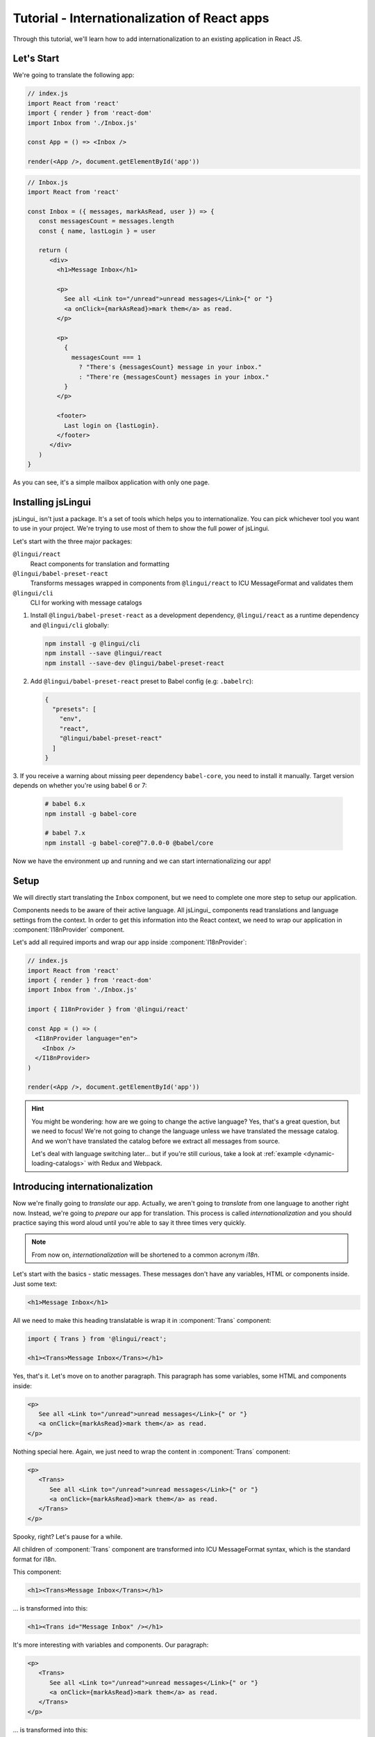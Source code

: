 .. _react-tutorial-label:

*********************************************
Tutorial - Internationalization of React apps
*********************************************

Through this tutorial, we'll learn how to add internationalization
to an existing application in React JS.

Let's Start
==============

We're going to translate the following app:

.. code-block:: jsx

   // index.js
   import React from 'react'
   import { render } from 'react-dom'
   import Inbox from './Inbox.js'

   const App = () => <Inbox />

   render(<App />, document.getElementById('app'))

.. code-block:: jsx

   // Inbox.js
   import React from 'react'

   const Inbox = ({ messages, markAsRead, user }) => {
      const messagesCount = messages.length
      const { name, lastLogin } = user

      return (
         <div>
           <h1>Message Inbox</h1>

           <p>
             See all <Link to="/unread">unread messages</Link>{" or "}
             <a onClick={markAsRead}>mark them</a> as read.
           </p>

           <p>
             {
               messagesCount === 1
                 ? "There's {messagesCount} message in your inbox."
                 : "There're {messagesCount} messages in your inbox."
             }
           </p>

           <footer>
             Last login on {lastLogin}.
           </footer>
         </div>
      )
   }

As you can see, it's a simple mailbox application with only one page.

Installing jsLingui
========================

jsLingui_ isn't just a package. It's a set of tools which helps you to
internationalize. You can pick whichever tool you want to use in your project.
We're trying to use most of them to show the full power of jsLingui.

Let's start with the three major packages:

``@lingui/react``
   React components for translation and formatting

``@lingui/babel-preset-react``
   Transforms messages wrapped in components from ``@lingui/react`` to ICU
   MessageFormat and validates them

``@lingui/cli``
   CLI for working with message catalogs

1. Install ``@lingui/babel-preset-react`` as a development dependency,
   ``@lingui/react`` as a runtime dependency and ``@lingui/cli`` globally:

   .. code-block:: shell

      npm install -g @lingui/cli
      npm install --save @lingui/react
      npm install --save-dev @lingui/babel-preset-react

2. Add ``@lingui/babel-preset-react`` preset to Babel config (e.g: ``.babelrc``):

   .. code-block:: json

      {
        "presets": [
          "env",
          "react",
          "@lingui/babel-preset-react"
        ]
      }

3. If you receive a warning about missing peer dependency ``babel-core``, you need
to install it manually. Target version depends on whether you're using babel 6 or 7:

   .. code-block:: shell

      # babel 6.x
      npm install -g babel-core

      # babel 7.x
      npm install -g babel-core@^7.0.0-0 @babel/core

Now we have the environment up and running and we can start internationalizing our app!

Setup
=====

We will directly start translating the ``Inbox`` component, but we need
to complete one more step to setup our application.

Components needs to be aware of their active language. All jsLingui_ components
read translations and language settings from the context. In order to get this
information into the React context, we need to wrap our application in
:component:`I18nProvider` component.

Let's add all required imports and wrap our app inside :component:`I18nProvider`:

.. code-block:: jsx

   // index.js
   import React from 'react'
   import { render } from 'react-dom'
   import Inbox from './Inbox.js'

   import { I18nProvider } from '@lingui/react'

   const App = () => (
     <I18nProvider language="en">
       <Inbox />
     </I18nProvider>
   )

   render(<App />, document.getElementById('app'))

.. hint::

   You might be wondering: how are we going to change the active language?
   Yes, that's a great question, but we need to focus! We're not going to change
   the language unless we have translated the message catalog. And we won't have
   translated the catalog before we extract all messages from source.

   Let's deal with language switching later… but if you're still curious,
   take a look at :ref:`example <dynamic-loading-catalogs>` with Redux and Webpack.

Introducing internationalization
================================

Now we're finally going to *translate* our app. Actually, we aren't going
to *translate* from one language to another right now. Instead, we're going to
*prepare* our app for translation. This process is called
*internationalization* and you should practice saying this word aloud until
you're able to say it three times very quickly.

.. note::

   From now on, *internationalization* will be shortened to a common acronym *i18n*.

Let's start with the basics - static messages. These messages don't have any variables, HTML or components inside. 
Just some text:

.. code-block:: jsx

   <h1>Message Inbox</h1>

All we need to make this heading translatable is wrap it in :component:`Trans`
component:

.. code-block:: jsx

   import { Trans } from '@lingui/react';
   
   <h1><Trans>Message Inbox</Trans></h1>

Yes, that's it. Let's move on to another paragraph. This paragraph has some
variables, some HTML and components inside:

.. code-block:: jsx

   <p>
      See all <Link to="/unread">unread messages</Link>{" or "}
      <a onClick={markAsRead}>mark them</a> as read.
   </p>

Nothing special here. Again, we just need to wrap the content in :component:`Trans`
component:

.. code-block:: jsx

   <p>
      <Trans>
         See all <Link to="/unread">unread messages</Link>{" or "}
         <a onClick={markAsRead}>mark them</a> as read.
      </Trans>
   </p>

Spooky, right? Let's pause for a while.

All children of :component:`Trans` component are transformed into ICU MessageFormat
syntax, which is the standard format for i18n.

This component:

.. code-block:: jsx

   <h1><Trans>Message Inbox</Trans></h1>

… is transformed into this:

.. code-block:: jsx

   <h1><Trans id="Message Inbox" /></h1>

It's more interesting with variables and components. Our paragraph:

.. code-block:: jsx

   <p>
      <Trans>
         See all <Link to="/unread">unread messages</Link>{" or "}
         <a onClick={markAsRead}>mark them</a> as read.
      </Trans>
   </p>

… is transformed into this:

.. code-block:: jsx

   <p>
      <Trans
         id="See all <0>unread messages</0> or <1>mark them</1> as read."
         components={[
            <Link to="/unread" />,
            <a onClick={markAsRead} />
         ]}
      />
   </p>

All these transformations happen under the hood and we don't need to
do them manually. However, it's good to know what's going on, because content
of ``id`` prop is *what our translators get*!

Let's make it clear -- when we have the following code:

.. code-block:: jsx

   <h1><Trans>Message Inbox</Trans></h1>

.. code-block:: jsx

   <p>
      <Trans>
         See all <Link to="/unread">unread messages</Link>{" or "}
         <a onClick={markAsRead}>mark them</a> as read.
      </Trans>
   </p>

… it will be transformed and these messages will be extracted for translators::

   Message Inbox
   See all <0>unread messages</0> or <1>mark them</1> as read.

You may notice that components and html tags are replaced with indexed
tags (`<0>`, `<1>`). This is a little extension to the ICU MessageFormat which
allows rich-text formatting inside translations. Components and their props
remains in the source code and don't scare our translators. Also, in case we
change a ``className``, we don't need to update our message catalogs. How
cool is that?

:component:`Trans` component
============================

It may look a bit *hackish* at first sight, but these transformations are
actually very easy, intuitive and feel very *Reactish*. We don't have to think
about the MessageFormat, because it's created by the library. We write our
components in the same way as we're used to and simply wrap text in
:component:`Trans` component.

Let's see some examples with MessageFormat equivalents:

.. code-block:: jsx

   // Expressions
   <p><Trans>Hello {name}</Trans></p>
   // Hello {name}

Any expression is allowed, not just simple variables. The only difference is,
the variable name won't be included in the extracted message:

Simple variable -> named argument
   .. code-block:: jsx

      <p><Trans>Hello {name}</Trans></p>
      // Hello {name}

Any expression -> positional argument
   .. code-block:: jsx

      <p><Trans>Hello {user.name}</Trans></p>
      // Hello {0}

Object, arrays, function calls -> positional argument
   .. code-block:: jsx

      <p><Trans>The random number is {Math.rand()}</Trans></p>
      // The random number is {0}

Components might get tricky, but like we saw, it's really easy:

.. code-block:: jsx

   <Trans>Read <a href="/more">more</a>.</Trans>
   // Read <0>more</0>.

.. code-block:: jsx

   <Trans>
      Dear Watson,<br />
      it's not exactly what I had in my mind.
   </Trans>
   // Dead Watson,<0/>it's not exactly what I had in my mind.

Obviously, you can also shoot yourself in the foot. Some expressions are *valid*
and won't throw any error, it doesn't make any sense to write:

.. code-block:: jsx

   // Oh, seriously?
   <Trans>
      {isOpen && <Modal />}
   </Trans>

Everytime you're in doubt, imagine how the final message should look like.

Message ID
==========

At this point we're going to explain what message ID is and how to set it manually.

Translators work with the *message catalogs*. No matter what format
we use (gettext, xliff, json), it's just mapping of
message ID to the translation.

Here's an example of simple message catalog in **Czech** language:

=============== ===========
Message ID      Translation
=============== ===========
Monday          Pondělí
Tuesday         Úterý
Wednesday       Středa
=============== ===========

… and the same catalog in **French** language:

=============== ===========
Message ID      Translation
=============== ===========
Monday          Lundi
Tuesday         Mardi
Wednesday       Mercredi
=============== ===========

The message ID is *what all catalogs have in common* -- Lundi, Pondělí and Monday
represent the same message in different languages. It's also the same as the ``id``
prop in :component:`Trans` component.

There are two common approaches to message IDs:

1. Use source language (e.g. English as in example above)
2. Use a custom key (e.g. ``weekday.monday``)

Both approaches have their pros and cons and it's not in the scope of this tutorial
to compare them.

By default, jsLingui_ generates message ID from the content of :component:`Trans`
component, which means it uses source language. However, we can easily override
it by setting ``id`` prop manually:

.. code-block:: jsx

   <h1><Trans id="inbox.title">Message Inbox</Trans></h1>

This will generate:

.. code-block:: jsx

   <h1><Trans id="inbox.title" defaults="Message Inbox" /></h1>

In our message catalog, we'll see ``inbox.title`` as message ID, but we also
get ``Message Inbox`` as default translation for English language.

For the rest of this tutorial, we'll use auto-generated message IDs to keep
it simple.

Plurals
=======

Let's move on and add i18n to another text in our component:

.. code-block:: jsx

   <p>
      {
         messagesCount === 1
            ? "There's {messagesCount} message in your inbox."
            : "There're {messagesCount} messages in your inbox."
      }
   </p>

This message is a bit special, because it depends on the value of the ``messagesCount``
variable. Most languages use different forms of words when describing quantities
- this is called `pluralization <https://en.wikipedia.org/wiki/Plural>`_.

What's tricky is that different languages use different number of plural forms.
For example, English has only two forms - singular and plural - as we can see
in the example above. However, Czech language has three plural forms. Some
languages have up to 6 plural forms and some don't have plurals at all!

.. hint::

   Plural forms for all languages can be found in the
   `CLDR repository <http://www.unicode.org/cldr/charts/latest/supplemental/language_plural_rules.html>`_.

English plural rules
--------------------

How do we know which plural form we should use? It's very simple:
we, as developers, only need to know plural forms of the language we use in
our source. Our component is written in English, so looking at
`English plural rules <http://www.unicode.org/cldr/charts/latest/supplemental/language_plural_rules.html#en>`_ we'll
need just two forms:

``one``
   Singular form

``other``
   Plural form

We don't need to select these forms manually. We'll use :component:`Plural`
component, which takes a ``value`` prop and based on the active language, selects
the right plural form:

.. code-block:: jsx

   <p>
      <Plural
         value={messagesCount}
         one="There's # message in your inbox"
         other="There're # messages in your inbox"
      />
   </p>

This component will render ``There's 1 message in your inbox`` when
``messageCount = 1`` and ``There're # messages in your inbox`` for any other
values of ``messageCount``. ``#`` is a placeholder, which is replaced with ``value``.

Cool! Curious how this component is transformed under the hood and how the
message looks in MessageFormat syntax?

.. code-block:: jsx

   <p>
      <Trans
         id="{messagesCount, plural, one {There's # message in your inbox} other {There're # messages in your inbox}}"
         values={{ messagesCount }}
      />
   </p>

The :component:`Plural` is gone and replaced with :component:`Trans` again!
The purpose of :component:`Plural` is to generate proper syntax in message.

Our translator will work with this message::

   {messagesCount, plural,
      one {There's # message in your inbox}
      other {There're # messages in your inbox}
   }

Things are getting a bit more complicated, but i18n is a complex process. At
least we don't have to write this message manually!

Beware of zeroes!
-----------------

Just a short detour, because it's a common misunderstanding.

You may wonder, why the following code doesn't work as expected:

.. code-block:: jsx

   <Plural
      value={messagesCount}
      zero="There're no messages"
      one="There's # message in your inbox"
      other="There're # messages in your inbox"
   />

This component will render ``There're 0 messages in your inbox`` for
``messagesCount = 0``. Why so? Because English doesn't have ``zero``
`plural form <http://www.unicode.org/cldr/charts/latest/supplemental/language_plural_rules.html#en>`_.

Looking at `English plural rules <http://www.unicode.org/cldr/charts/latest/supplemental/language_plural_rules.html#en>`_, it's:

= =====================
N Form
= =====================
0 other
1 one
n other (anything else)
= =====================

However, decimal numbers (even ``1.0``) use ``other`` form every time::

   There're 0.0 messages in your inbox.

Aren't languages beautiful? 

Exact forms
-----------

Alright, back to our example. What if we really want to render ``There're no messages``
for ``messagesCount = 0``? Exact forms to the rescue!

.. code-block:: jsx

   <Plural
      value={messagesCount}
      _0="There're no messages"
      one="There's # message in your inbox"
      other="There're # messages in your inbox"
   />

What's that ``_0``? MessageFormat allows exact forms, like ``=0``. However,
React props can't start with ``=`` and can't be numbers either, so we need to
write ``_N`` instead of ``=0``.

It works with any number, so we can go wild and customize it this way:

.. code-block:: jsx

   <Plural
      value={messagesCount}
      _0="There're no messages"
      _1="There's one message in your inbox"
      _2="There're two messages in your inbox, that's not much!"
      other="There're # messages in your inbox"
   />

… and so on. Exact matches always take precedence before plural forms.

Variables and components
------------------------

Let's go back to our original pluralized message:

.. code-block:: jsx

   <p>
      <Plural
         value={messagesCount}
         one="There's # message in your inbox"
         other="There're # messages in your inbox"
      />
   </p>

What if we want to use variables or components inside messages? Easy! Either
wrap messages in :component:`Trans` component or use template literals
(suppose we have an variable ``name``):

.. code-block:: jsx

   <p>
      <Plural
         value={messagesCount}
         one={`There's # message in your inbox, ${name}`}
         other={<Trans>There're <strong>#</strong> messages in your inbox, {name}</Trans>}
      />
   </p>

:component:`Trans` component works as if it were the top-most i18n component,
without any limitation. We can use components, variables, expressions, whatever
works.

This gives us enough flexibility for all usecases.

Custom message ID
-----------------

Let's finish this with a short example of plurals with custom ID. We can
pass an ``id`` prop to :component:`Plural` as we would to :component:`Trans`:

.. code-block:: jsx

   <p>
      <Plural
         id="Inbox.messagesCount"
         value={messagesCount}
         one="There's # message in your inbox"
         other="There're # messages in your inbox"
      />
   </p>

Formats
=======

The last message in our component is again a bit specific:

.. code-block:: jsx

   <footer>
      Last login on {lastLogin}.
   </footer>

``lastLogin`` is a date object and we need to format it properly. Dates are
formatted differently in different languages, but we don't have
to do manually. The heavylifting is done in `Intl object <https://developer.mozilla.org/en-US/docs/Web/JavaScript/Reference/Global_Objects/Intl>`_,
we'll just use :component:`DateTimeFormat` component:

.. code-block:: jsx

   <footer>
      <Trans>
         Last login on <DateTimeFormat value={lastLogin} />.
      </Trans>
   </footer>

This will format the date using the conventional format for the active language.

Review
======

After all modifications, the final component with i18n looks like this:

.. code-block:: jsx

   // Inbox.js
   import React from 'react'
   import { Trans, Plural, DateFormat } from '@lingui/react'

   const Inbox = ({ messages, markAsRead, user }) => {
     const messagesCount = messages.length
     const { name, lastLogin } = user

     return (
         <div>
           <h1><Trans>Message Inbox</Trans></h1>

           <p>
             <Trans>
               See all <Link to="/unread">unread messages</Link>{" or "}
               <a onClick={markAsRead}>mark them</a> as read.
             </Trans>
           </p>

           <p>
             <Plural
               value={messagesCount}
               one="There's # message in your inbox."
               other="There're # messages in your inbox."
             />
           </p>

           <footer>
             <Trans>Last login on <DateFormat value={lastLogin} />.</Trans>
           </footer>
         </div>
       )
   }

Extracting messages
===================

Our work here is done and we can start working with message catalogs. First,
we need to extract all messages from the source code. jsLingui_ has a handy CLI
for this task, so let's pause here and go to :ref:`CLI tutorial <tutorial-cli>` to
add locales, extract messages and compile translated message catalogs.

Loading translations
====================

Take a look into our ``locale`` directory. There should be two files for each
locale:

``messages.json``
   Readable JSON with all languages and metadata (for translators)
``messages.js``
   Minified JS file with compiled messages (for application)

We'll just import a compiled message catalog and pass it to
:component:`I18nProvider`:

.. code-block:: jsx

   // index.js
   import React from 'react'
   import { render } from 'react-dom'
   import Inbox from './Inbox.js'

   import { I18nProvider } from '@lingui/react'

   import catalog from 'locale/cs/messages.js'

   const App = () => (
     <I18nProvider language="cs" catalogs={{ cs: catalog }}>
       <Inbox />
     </I18nProvider>
   )

   render(<App />, document.getElementById('app'))

The ``catalogs`` prop expects a dictionary of message catalogs in *all* languages,
but we can load them on demand. It depends on your setup and there's
an example :ref:`how to do it with webpack <dynamic-loading-catalogs>`.

Further reading
===============

- `@lingui/react reference documentation <../ref/lingui-react.html>`_
- `@lingui/cli reference documentation <../ref/lingui-cli.html>`_
- `Pluralization Guide <../guides/plurals.html>`_
